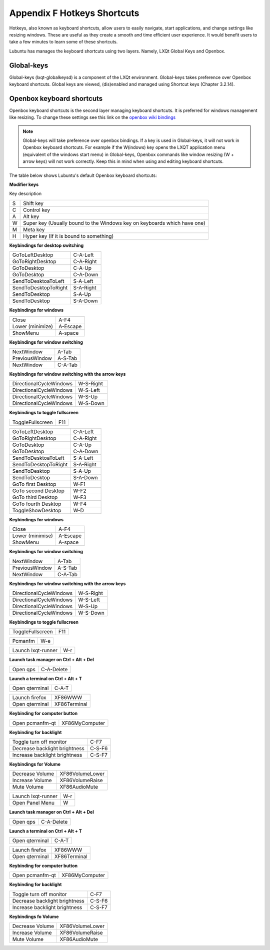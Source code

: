 *****************************
Appendix F Hotkeys Shortcuts
*****************************

Hotkeys, also known as keyboard shortcuts, allow users to easily navigate, start applications, and change settings like resizing windows. These are useful as they create a smooth and time efficient user experience. It would benefit users to take a few minutes to learn some of these shortcuts.

Lubuntu has manages the keyboard shortcuts using two layers. Namely, LXQt Global Keys and Openbox.

Global-keys
--------------

Global-keys (lxqt-globalkeysd) is a component of the LXQt environment. Global-keys takes preference over Openbox keyboard shortcuts. Global keys are viewed, (dis)enabled and managed using Shortcut keys (Chapter 3.2.14).

Openbox keyboard shortcuts
-------------------------------
Openbox keyboard shortcuts is the second layer managing keyboard shortcuts. It is preferred for windows management like resizing. To change these settings see this link on the `openbox wiki bindings <http://openbox.org/wiki/Help:Bindings>`_

.. note::   Global-keys will take preference over openbox bindings. If a key is used in Global-keys, it will not work in Openbox keyboard shortcuts. For example if the W(indows) key opens the LXQT application menu (equivalent of the windows start menu) in Global-keys, Openbox commands like window resizing (W + arrow keys) will not work correctly. Keep this in mind when using and editing keyboard shortcuts. 

The table below shows Lubuntu's default Openbox keyboard shortcuts:

**Modifier keys** 	

Key     description

====    ========================
S 	     Shift key

C 	     Control key

A 	     Alt key

W 	     Super key (Usually bound to the Windows key on keyboards which have one)

M        Meta key

H 	     Hyper key (If it is bound to something) 
====    ========================

**Keybindings for desktop switching**

============================= ========================

GoToLeftDesktop               C-A-Left

GoToRightDesktop              C-A-Right

GoToDesktop                   C-A-Up

GoToDesktop                   C-A-Down

SendToDesktoaToLeft           S-A-Left

SendToDesktopToRight          S-A-Right

SendToDesktop                 S-A-Up

SendToDesktop                 S-A-Down

============================= ========================

**Keybindings for windows**

============================= ========================

Close                         A-F4

Lower (minimize)              A-Escape

ShowMenu                      A-space

============================= ========================

**Keybindings for window switching**

============================= ========================

NextWindow                    A-Tab

PreviousWindow                A-S-Tab

NextWindow                    C-A-Tab

============================= ========================

**Keybindings for window switching with the arrow keys**

============================= ========================

DirectionalCycleWindows       W-S-Right

DirectionalCycleWindows       W-S-Left

DirectionalCycleWindows       W-S-Up

DirectionalCycleWindows       W-S-Down

============================= ========================

**Keybindings to toggle fullscreen**

============================= ========================

ToggleFullscreen              F11

============================= ========================


============================= ========================

GoToLeftDesktop               C-A-Left

GoToRightDesktop              C-A-Right

GoToDesktop                   C-A-Up

GoToDesktop                   C-A-Down

SendToDesktoaToLeft           S-A-Left

SendToDesktopToRight          S-A-Right

SendToDesktop                 S-A-Up

SendToDesktop                 S-A-Down

GoTo first Desktop            W-F1

GoTo second Desktop           W-F2

GoTo third Desktop            W-F3

GoTo fourth Desktop           W-F4

ToggleShowDesktop             W-D

============================= ========================

**Keybindings for windows**

============================= ========================

Close                         A-F4

Lower (minimise)              A-Escape

ShowMenu                      A-space

============================= ========================

**Keybindings for window switching**

============================= ========================

NextWindow                    A-Tab

PreviousWindow                A-S-Tab

NextWindow                    C-A-Tab

============================= ========================

**Keybindings for window switching with the arrow keys**

============================= ========================

DirectionalCycleWindows       W-S-Right

DirectionalCycleWindows       W-S-Left

DirectionalCycleWindows       W-S-Up

DirectionalCycleWindows       W-S-Down

============================= ========================

**Keybindings to toggle fullscreen**

============================= ========================

ToggleFullscreen              F11

============================= ========================

============================= ========================

Pcmanfm                       W-e

============================= ========================

============================= ========================

Launch lxqt-runner             W-r

============================= ========================

**Launch task manager on Ctrl + Alt + Del**

============================= ========================

Open qps                      C-A-Delete

============================= ========================

**Launch a terminal on Ctrl + Alt + T**

============================= ========================

Open qterminal                 C-A-T
============================= ========================

============================= ========================

Launch firefox                XF86WWW

Open qterminal                XF86Terminal


============================= ========================

**Keybinding for computer button**

============================= ========================

Open pcmanfm-qt               XF86MyComputer

============================= ========================

**Keybinding for backlight**

============================= ========================

Toggle turn off monitor       C-F7

Decrease backlight brightness C-S-F6

Increase backlight brightness C-S-F7

============================= ========================

**Keybindings for Volume**

============================= =========================

Decrease Volume               XF86VolumeLower

Increase Volume               XF86VolumeRaise

Mute Volume                   XF86AudioMute

============================= =========================



============================= ========================

Launch lxqt-runner             W-r

Open Panel Menu               W


============================= ========================

**Launch task manager on Ctrl + Alt + Del**

============================= ========================

Open qps                      C-A-Delete

============================= ========================

**Launch a terminal on Ctrl + Alt + T**

============================= ========================

Open qterminal                 C-A-T
============================= ========================

============================= ========================

Launch firefox                XF86WWW

Open qterminal                XF86Terminal


============================= ========================

**Keybinding for computer button**

============================= ========================

Open pcmanfm-qt               XF86MyComputer

============================= ========================

**Keybinding for backlight**

============================= ========================

Toggle turn off monitor       C-F7

Decrease backlight brightness C-S-F6

Increase backlight brightness C-S-F7

============================= ========================

**Keybindings fo Volume**

============================= =========================

Decrease Volume               XF86VolumeLower

Increase Volume               XF86VolumeRaise

Mute Volume                   XF86AudioMute

============================= =========================


